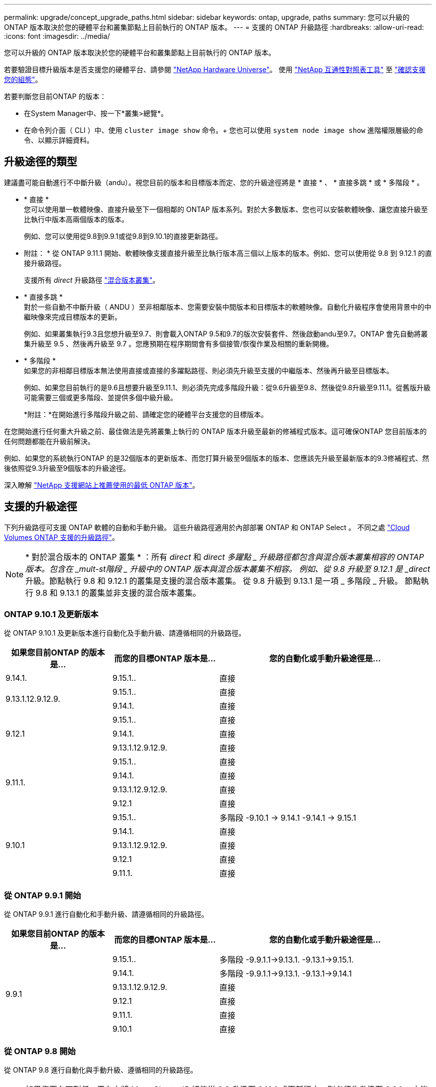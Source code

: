 ---
permalink: upgrade/concept_upgrade_paths.html 
sidebar: sidebar 
keywords: ontap, upgrade, paths 
summary: 您可以升級的 ONTAP 版本取決於您的硬體平台和叢集節點上目前執行的 ONTAP 版本。 
---
= 支援的 ONTAP 升級路徑
:hardbreaks:
:allow-uri-read: 
:icons: font
:imagesdir: ../media/


[role="lead"]
您可以升級的 ONTAP 版本取決於您的硬體平台和叢集節點上目前執行的 ONTAP 版本。

若要驗證目標升級版本是否支援您的硬體平台、請參閱 https://hwu.netapp.com["NetApp Hardware Universe"^]。  使用 link:https://imt.netapp.com/matrix/#welcome["NetApp 互通性對照表工具"] 至 link:confirm-configuration.html["確認支援您的組態"]。

.若要判斷您目前ONTAP 的版本：
* 在System Manager中、按一下*叢集>總覽*。
* 在命令列介面（ CLI ）中、使用 `cluster image show` 命令。+
您也可以使用 `system node image show` 進階權限層級的命令、以顯示詳細資料。




== 升級途徑的類型

建議盡可能自動進行不中斷升級（andu）。視您目前的版本和目標版本而定、您的升級途徑將是 * 直接 * 、 * 直接多跳 * 或 * 多階段 * 。

* * 直接 * +
您可以使用單一軟體映像、直接升級至下一個相鄰的 ONTAP 版本系列。對於大多數版本、您也可以安裝軟體映像、讓您直接升級至比執行中版本高兩個版本的版本。
+
例如、您可以使用從9.8到9.9.1或從9.8到9.10.1的直接更新路徑。

+
* 附註： * 從 ONTAP 9.11.1 開始、軟體映像支援直接升級至比執行版本高三個以上版本的版本。例如、您可以使用從 9.8 到 9.12.1 的直接升級路徑。

+
支援所有 _direct_ 升級路徑 link:concept_mixed_version_requirements.html["混合版本叢集"]。

* * 直接多跳 * +
對於一些自動不中斷升級（ ANDU ）至非相鄰版本、您需要安裝中間版本和目標版本的軟體映像。自動化升級程序會使用背景中的中繼映像來完成目標版本的更新。
+
例如、如果叢集執行9.3且您想升級至9.7、則會載入ONTAP 9.5和9.7的版次安裝套件、然後啟動andu至9.7。ONTAP 會先自動將叢集升級至 9.5 、然後再升級至 9.7 。您應預期在程序期間會有多個接管/恢復作業及相關的重新開機。

* * 多階段 * +
如果您的非相鄰目標版本無法使用直接或直接的多躍點路徑、則必須先升級至支援的中繼版本、然後再升級至目標版本。
+
例如、如果您目前執行的是9.6且想要升級至9.11.1、則必須先完成多階段升級：從9.6升級至9.8、然後從9.8升級至9.11.1。從舊版升級可能需要三個或更多階段、並提供多個中級升級。

+
*附註：*在開始進行多階段升級之前、請確定您的硬體平台支援您的目標版本。



在您開始進行任何重大升級之前、最佳做法是先將叢集上執行的 ONTAP 版本升級至最新的修補程式版本。這可確保ONTAP 您目前版本的任何問題都能在升級前解決。

例如、如果您的系統執行ONTAP 的是32個版本的更新版本、而您打算升級至9個版本的版本、您應該先升級至最新版本的9.3修補程式、然後依照從9.3升級至9個版本的升級途徑。

深入瞭解 https://kb.netapp.com/Support_Bulletins/Customer_Bulletins/SU2["NetApp 支援網站上推薦使用的最低 ONTAP 版本"^]。



== 支援的升級途徑

下列升級路徑可支援 ONTAP 軟體的自動和手動升級。  這些升級路徑適用於內部部署 ONTAP 和 ONTAP Select 。  不同之處 https://docs.netapp.com/us-en/bluexp-cloud-volumes-ontap/task-updating-ontap-cloud.html#supported-upgrade-paths["Cloud Volumes ONTAP 支援的升級路徑"^]。


NOTE: * 對於混合版本的 ONTAP 叢集 * ：所有 _direct_ 和 _direct 多躍點 _ 升級路徑都包含與混合版本叢集相容的 ONTAP 版本。包含在 _mult-st階段 _ 升級中的 ONTAP 版本與混合版本叢集不相容。  例如、從 9.8 升級至 9.12.1 是 _direct_ 升級。節點執行 9.8 和 9.12.1 的叢集是支援的混合版本叢集。  從 9.8 升級到 9.13.1 是一項 _ 多階段 _ 升級。  節點執行 9.8 和 9.13.1 的叢集並非支援的混合版本叢集。



=== ONTAP 9.10.1 及更新版本

從 ONTAP 9.10.1 及更新版本進行自動化及手動升級、請遵循相同的升級路徑。

[cols="25,25,50"]
|===
| 如果您目前ONTAP 的版本是… | 而您的目標ONTAP 版本是… | 您的自動化或手動升級途徑是… 


| 9.14.1. | 9.15.1.. | 直接 


.2+| 9.13.1.12.9.12.9. | 9.15.1.. | 直接 


| 9.14.1. | 直接 


.3+| 9.12.1 | 9.15.1.. | 直接 


| 9.14.1. | 直接 


| 9.13.1.12.9.12.9. | 直接 


.4+| 9.11.1. | 9.15.1.. | 直接 


| 9.14.1. | 直接 


| 9.13.1.12.9.12.9. | 直接 


| 9.12.1 | 直接 


.5+| 9.10.1 | 9.15.1.. | 多階段
-9.10.1 -> 9.14.1
-9.14.1 -> 9.15.1 


| 9.14.1. | 直接 


| 9.13.1.12.9.12.9. | 直接 


| 9.12.1 | 直接 


| 9.11.1. | 直接 
|===


=== 從 ONTAP 9.9.1 開始

從 ONTAP 9.9.1 進行自動化和手動升級、請遵循相同的升級路徑。

[cols="25,25,50"]
|===
| 如果您目前ONTAP 的版本是… | 而您的目標ONTAP 版本是… | 您的自動化或手動升級途徑是… 


.6+| 9.9.1 | 9.15.1.. | 多階段
-9.9.1.1->9.13.1.
-9.13.1->9.15.1. 


| 9.14.1. | 多階段
-9.9.1.1->9.13.1.
-9.13.1->9.14.1 


| 9.13.1.12.9.12.9. | 直接 


| 9.12.1 | 直接 


| 9.11.1. | 直接 


| 9.10.1 | 直接 
|===


=== 從 ONTAP 9.8 開始

從 ONTAP 9.8 進行自動化與手動升級、遵循相同的升級路徑。

[NOTE]
====
如果您要在下列任一平台上將 MetroCluster IP 組態從 9.8 升級至 9.10.1 或更新版本、則必須先升級至 9.9.1 、才能升級至 9.10.1 或更新版本。

* FAS2750
* FAS500f
* VA220 AFF
* VA250 AFF


這些平台上 MetroCluster IP 組態中的叢集無法直接升級 9.8 至 9.10.1 或更新版本。  列出的直接升級路徑可用於所有其他平台。

====
[cols="25,25,50"]
|===
| 如果您目前ONTAP 的版本是… | 而您的目標ONTAP 版本是… | 您的自動化或手動升級途徑是… 


 a| 
9.8
| 9.15.1.. | 多階段
-9.8 -> 9.12.1
-9.12.1 -> 9.15.1 


| 9.14.1. | 多階段
-9.8 -> 9.12.1
-9.12.1 -> 9.14.1 


| 9.13.1.12.9.12.9. | 多階段
-9.8 -> 9.12.1
-9.12.1 -> 9.13.1 


| 9.12.1 | 直接 


| 9.11.1. | 直接 


| 9.10.1  a| 
直接



| 9.9.1 | 直接 
|===


=== 從 ONTAP 9.7 開始

ONTAP 9.7 的升級途徑可能會因執行自動或手動升級而有所不同。

[role="tabbed-block"]
====
.自動化路徑
--
[cols="25,25,50"]
|===
| 如果您目前ONTAP 的版本是… | 而您的目標ONTAP 版本是… | 您的自動升級途徑是… 


.8+| 9.7% | 9.15.1.. | 多階段
-9.7 -> 9.8
-9.8 -> 9.12.1
-9.12.1 -> 9.15.1 


| 9.14.1. | 多階段
-9.7 -> 9.8
-9.8 -> 9.12.1
-9.12.1 -> 9.14.1 


| 9.13.1.12.9.12.9. | 多階段
-9.7 -> 9.9.1
-9.9.1 -> 9.13.1. 


| 9.12.1 | 多階段
-9.7 -> 9.8
-9.8 -> 9.12.1 


| 9.11.1. | 直接多跳（ 9.8 和 9.11.1 需要影像） 


| 9.10.1 | 直接多跳（ 9.8 和 9.10.1P1 或更新版本 P 版本需要影像） 


| 9.9.1 | 直接 


| 9.8 | 直接 
|===
--
.手動路徑
--
[cols="25,25,50"]
|===
| 如果您目前ONTAP 的版本是… | 而您的目標ONTAP 版本是… | 您的手動升級途徑是… 


.8+| 9.7% | 9.15.1.. | 多階段
-9.7 -> 9.8
-9.8 -> 9.12.1
-9.12.1 -> 9.15.1 


| 9.14.1. | 多階段
-9.7 -> 9.8
-9.8 -> 9.12.1
-9.12.1 -> 9.14.1 


| 9.13.1.12.9.12.9. | 多階段
-9.7 -> 9.9.1
-9.9.1 -> 9.13.1. 


| 9.12.1 | 多階段
-9.7 -> 9.8
-9.8 -> 9.12.1 


| 9.11.1. | 多階段
-9.7 -> 9.8
-9.8 -> 9.11.1 


| 9.10.1 | 多階段
-9.7 -> 9.8
-9.8 -> 9.10.1 


| 9.9.1 | 直接 


| 9.8 | 直接 
|===
--
====


=== 從 ONTAP 9.6 開始

ONTAP 9.6 的升級路徑可能會因執行自動或手動升級而異。

[role="tabbed-block"]
====
.自動化路徑
--
[cols="25,25,50"]
|===
| 如果您目前ONTAP 的版本是… | 而您的目標ONTAP 版本是… | 您的自動升級途徑是… 


.9+| 9.6% | 9.15.1.. | 多階段
-9.6 -> 9.8
-9.8 -> 9.12.1
-9.12.1 -> 9.15.1 


| 9.14.1. | 多階段
-9.6 -> 9.8
-9.8 -> 9.12.1
-9.12.1 -> 9.14.1 


| 9.13.1.12.9.12.9. | 多階段
-9.6 -> 9.8
-9.8 -> 9.12.1
-9.12.1 -> 9.13.1 


| 9.12.1 | 多階段
-9.6 -> 9.8
-9.8 -> 9.12.1 


| 9.11.1. | 多階段
-9.6 -> 9.8
-9.8 -> 9.11.1 


| 9.10.1 | 直接多跳（ 9.8 和 9.10.1P1 或更新版本 P 版本需要影像） 


| 9.9.1 | 多階段
-9.6 -> 9.8
-9.8 -> 9.9.1 


| 9.8 | 直接 


| 9.7% | 直接 
|===
--
.手動路徑
--
[cols="25,25,50"]
|===
| 如果您目前ONTAP 的版本是… | 而您的目標ONTAP 版本是… | 您的手動升級途徑是… 


.9+| 9.6% | 9.15.1.. | 多階段
-9.6 -> 9.8
-9.8 -> 9.12.1
-9.12.1 -> 9.15.1 


| 9.14.1. | 多階段
-9.6 -> 9.8
-9.8 -> 9.12.1
-9.12.1 -> 9.14.1 


| 9.13.1.12.9.12.9. | 多階段
-9.6 -> 9.8
-9.8 -> 9.12.1
-9.12.1 -> 9.13.1 


| 9.12.1 | 多階段
-9.6 -> 9.8
-9.8 -> 9.12.1 


| 9.11.1. | 多階段
-9.6 -> 9.8
-9.8 -> 9.11.1 


| 9.10.1 | 多階段
-9.6 -> 9.8
-9.8 -> 9.10.1 


| 9.9.1 | 多階段
-9.6 -> 9.8
-9.8 -> 9.9.1 


| 9.8 | 直接 


| 9.7% | 直接 
|===
--
====


=== 從 ONTAP 9.5 開始

ONTAP 9.5 的升級途徑可能會因執行自動或手動升級而有所不同。

[role="tabbed-block"]
====
.自動化路徑
--
[cols="25,25,50"]
|===
| 如果您目前ONTAP 的版本是… | 而您的目標ONTAP 版本是… | 您的自動升級途徑是… 


.10+| 9.5. | 9.15.1.. | 多階段
-9.5 -> 9.9.1 （直接多跳、需要 9.7 和 9.9.1 的影像）
-9.9.1 -> 9.13.1.
-9.13.1-> 9.15.1.. 


| 9.14.1. | 多階段
-9.5 -> 9.9.1 （直接多跳、需要 9.7 和 9.9.1 的影像）
-9.9.1 -> 9.13.1.
-9.13.1-> 9.14.1 


| 9.13.1.12.9.12.9. | 多階段
-9.5 -> 9.9.1 （直接多跳、需要 9.7 和 9.9.1 的影像）
-9.9.1 -> 9.13.1. 


| 9.12.1 | 多階段
-9.5 -> 9.9.1 （直接多跳、需要 9.7 和 9.9.1 的影像）
-9.9.1 -> 9.12.1 


| 9.11.1. | 多階段
-9.5 -> 9.9.1 （直接多跳、需要 9.7 和 9.9.1 的影像）
-9.9.1 -> 9.11.1 


| 9.10.1 | 多階段
-9.5 -> 9.9.1 （直接多跳、需要 9.7 和 9.9.1 的影像）
-9.9.1 -> 9.10.1 


| 9.9.1 | 直接多跳（需要 9.7 和 9.9.1 的影像） 


| 9.8 | 多階段
-9.5 -> 9.7
-9.7 -> 9.8 


| 9.7% | 直接 


| 9.6% | 直接 
|===
--
.手動升級路徑
--
[cols="25,25,50"]
|===
| 如果您目前ONTAP 的版本是… | 而您的目標ONTAP 版本是… | 您的手動升級途徑是… 


.10+| 9.5. | 9.15.1.. | 多階段
-9.5 -> 9.7
-9.7 -> 9.9.1
-9.9.1 -> 9.12.1
-9.12.1 -> 9.15.1 


| 9.14.1. | 多階段
-9.5 -> 9.7
-9.7 -> 9.9.1
-9.9.1 -> 9.12.1
-9.12.1 -> 9.14.1 


| 9.13.1.12.9.12.9. | 多階段
-9.5 -> 9.7
-9.7 -> 9.9.1
-9.9.1 -> 9.12.1
-9.12.1 -> 9.13.1 


| 9.12.1 | 多階段
-9.5 -> 9.7
-9.7 -> 9.9.1
-9.9.1 -> 9.12.1 


| 9.11.1. | 多階段
-9.5 -> 9.7
-9.7 -> 9.9.1
-9.9.1 -> 9.11.1 


| 9.10.1 | 多階段
-9.5 -> 9.7
-9.7 -> 9.9.1
-9.9.1 -> 9.10.1 


| 9.9.1 | 多階段
-9.5 -> 9.7
-9.7 -> 9.9.1 


| 9.8 | 多階段
-9.5 -> 9.7
-9.7 -> 9.8 


| 9.7% | 直接 


| 9.6% | 直接 
|===
--
====


=== 從 ONTAP 9.4% 至 9.0

ONTAP 9.4 、 9.3 、 9.2 、 9.1 和 9.0 的升級路徑可能會因執行自動升級或手動升級而異。

.自動升級
[%collapsible]
====
[cols="25,25,50"]
|===
| 如果您目前ONTAP 的版本是… | 而您的目標ONTAP 版本是… | 您的自動升級途徑是… 


.11+| 9.4. | 9.15.1.. | 多階段
-9.4 -> 9.5
-9.5 -> 9.9.1 （直接多跳、需要 9.7 和 9.9.1 的影像）
-9.9.1 -> 9.13.1.
-9.13.1-> 9.15.1.. 


| 9.14.1. | 多階段
-9.4 -> 9.5
-9.5 -> 9.9.1 （直接多跳、需要 9.7 和 9.9.1 的影像）
-9.9.1 -> 9.13.1.
-9.13.1-> 9.14.1 


| 9.13.1.12.9.12.9. | 多階段
-9.4 -> 9.5
-9.5 -> 9.9.1 （直接多跳、需要 9.7 和 9.9.1 的影像）
-9.9.1 -> 9.13.1. 


| 9.12.1 | 多階段
-9.4 -> 9.5
-9.5 -> 9.9.1 （直接多跳、需要 9.7 和 9.9.1 的影像）
-9.9.1 -> 9.12.1 


| 9.11.1. | 多階段
-9.4 -> 9.5
-9.5 -> 9.9.1 （直接多跳、需要 9.7 和 9.9.1 的影像）
-9.9.1 -> 9.11.1 


| 9.10.1 | 多階段
-9.4 -> 9.5
-9.5 -> 9.9.1 （直接多跳、需要 9.7 和 9.9.1 的影像）
-9.9.1 -> 9.10.1 


| 9.9.1 | 多階段
-9.4 -> 9.5
-9.5 -> 9.9.1 （直接多跳、需要 9.7 和 9.9.1 的影像） 


| 9.8 | 多階段
-9.4 -> 9.5
-9.5 -> 9.8 （直接多跳、需要 9.7 和 9.8 版影像） 


| 9.7% | 多階段
-9.4 -> 9.5
-9.5 -> 9.7 


| 9.6% | 多階段
-9.4 -> 9.5
-9.5 -> 9.6 


| 9.5. | 直接 


.12+| 9.3. | 9.15.1.. | 多階段
-9.3 -> 9.7 （直接多跳、需要 9.5 和 9.7 的影像）
-9.7 -> 9.9.1
-9.9.1 -> 9.13.1.
-9.13.1-> 9.15.1.. 


| 9.14.1. | 多階段
-9.3 -> 9.7 （直接多跳、需要 9.5 和 9.7 的影像）
-9.7 -> 9.9.1
-9.9.1 -> 9.13.1.
-9.13.1-> 9.14.1 


| 9.13.1.12.9.12.9. | 多階段
-9.3 -> 9.7 （直接多跳、需要 9.5 和 9.7 的影像）
-9.7 -> 9.9.1
-9.9.1 -> 9.13.1. 


| 9.12.1 | 多階段
-9.3 -> 9.7 （直接多跳、需要 9.5 和 9.7 的影像）
-9.7 -> 9.9.1
-9.9.1 -> 9.12.1 


| 9.11.1. | 多階段
-9.3 -> 9.7 （直接多跳、需要 9.5 和 9.7 的影像）
-9.7 -> 9.9.1
-9.9.1 -> 9.11.1 


| 9.10.1 | 多階段
-9.3 -> 9.7 （直接多跳、需要 9.5 和 9.7 的影像）
-9.7 -> 9.10.1 （直接多跳、需要 9.8 和 9.10.1 的影像） 


| 9.9.1 | 多階段
-9.3 -> 9.7 （直接多跳、需要 9.5 和 9.7 的影像）
-9.7 -> 9.9.1 


| 9.8 | 多階段
-9.3 -> 9.7 （直接多跳、需要 9.5 和 9.7 的影像）
-9.7 -> 9.8 


| 9.7% | 直接多跳（ 9.5 和 9.7 需要影像） 


| 9.6% | 多階段
-9.3 -> 9.5
-9.5 -> 9.6 


| 9.5. | 直接 


| 9.4. | 無法使用 


.13+| 9.2. | 9.15.1.. | 多階段
-9.2 -> 9.3
-9.3 -> 9.7 （直接多跳、需要 9.5 和 9.7 的影像）
-9.7 -> 9.9.1
-9.9.1 -> 9.13.1.
-9.13.1-> 9.15.1.. 


| 9.14.1. | 多階段
-9.2 -> 9.3
-9.3 -> 9.7 （直接多跳、需要 9.5 和 9.7 的影像）
-9.7 -> 9.9.1
-9.9.1 -> 9.13.1.
-9.13.1-> 9.14.1 


| 9.13.1.12.9.12.9. | 多階段
-9.2 -> 9.3
-9.3 -> 9.7 （直接多跳、需要 9.5 和 9.7 的影像）
-9.7 -> 9.9.1
-9.9.1 -> 9.13.1. 


| 9.12.1 | 多階段
-9.2 -> 9.3
-9.3 -> 9.7 （直接多跳、需要 9.5 和 9.7 的影像）
-9.7 -> 9.9.1
-9.9.1 -> 9.12.1 


| 9.11.1. | 多階段
-9.2 -> 9.3
-9.3 -> 9.7 （直接多跳、需要 9.5 和 9.7 的影像）
-9.7 -> 9.9.1
-9.9.1 -> 9.11.1 


| 9.10.1 | 多階段
-9.2 -> 9.3
-9.3 -> 9.7 （直接多跳、需要 9.5 和 9.7 的影像）
-9.7 -> 9.10.1 （直接多跳、需要 9.8 和 9.10.1 的影像） 


| 9.9.1 | 多階段
-9.2 -> 9.3
-9.3 -> 9.7 （直接多跳、需要 9.5 和 9.7 的影像）
-9.7 -> 9.9.1 


| 9.8 | 多階段
-9.2 -> 9.3
-9.3 -> 9.7 （直接多跳、需要 9.5 和 9.7 的影像）
-9.7 -> 9.8 


| 9.7% | 多階段
-9.2 -> 9.3
-9.3 -> 9.7 （直接多跳、需要 9.5 和 9.7 的影像） 


| 9.6% | 多階段
-9.2 -> 9.3
-9.3 -> 9.5
-9.5 -> 9.6 


| 9.5. | 多階段
-9.3 -> 9.5
-9.5 -> 9.6 


| 9.4. | 無法使用 


| 9.3. | 直接 


.14+| 9.1. | 9.15.1.. | 多階段
-9.1 -> 9.3
-9.3 -> 9.7 （直接多跳、需要 9.5 和 9.7 的影像）
-9.7 -> 9.9.1
-9.9.1 -> 9.13.1.
-9.13.1-> 9.15.1.. 


| 9.14.1. | 多階段
-9.1 -> 9.3
-9.3 -> 9.7 （直接多跳、需要 9.5 和 9.7 的影像）
-9.7 -> 9.9.1
-9.9.1 -> 9.13.1.
-9.13.1-> 9.14.1 


| 9.13.1.12.9.12.9. | 多階段
-9.1 -> 9.3
-9.3 -> 9.7 （直接多跳、需要 9.5 和 9.7 的影像）
-9.7 -> 9.9.1
-9.9.1 -> 9.13.1. 


| 9.12.1 | 多階段
-9.1 -> 9.3
-9.3 -> 9.7 （直接多跳、需要 9.5 和 9.7 的影像）
-9.7 -> 9.8
-9.8 -> 9.12.1 


| 9.11.1. | 多階段
-9.1 -> 9.3
-9.3 -> 9.7 （直接多跳、需要 9.5 和 9.7 的影像）
-9.7 -> 9.9.1
-9.9.1 -> 9.11.1 


| 9.10.1 | 多階段
-9.1 -> 9.3
-9.3 -> 9.7 （直接多跳、需要 9.5 和 9.7 的影像）
-9.7 -> 9.10.1 （直接多跳、需要 9.8 和 9.10.1 的影像） 


| 9.9.1 | 多階段
-9.1 -> 9.3
-9.3 -> 9.7 （直接多跳、需要 9.5 和 9.7 的影像）
-9.7 -> 9.9.1 


| 9.8 | 多階段
-9.1 -> 9.3
-9.3 -> 9.7 （直接多跳、需要 9.5 和 9.7 的影像）
-9.7 -> 9.8 


| 9.7% | 多階段
-9.1 -> 9.3
-9.3 -> 9.7 （直接多跳、需要 9.5 和 9.7 的影像） 


| 9.6% | 多階段
-9.1 -> 9.3
-9.3 -> 9.6 （直接多跳、需要 9.5 和 9.6 的影像） 


| 9.5. | 多階段
-9.1 -> 9.3
-9.3 -> 9.5 


| 9.4. | 無法使用 


| 9.3. | 直接 


| 9.2. | 無法使用 


.15+| 9.0 | 9.15.1.. | 多階段
-9.0 -> 9.1
-9.1 -> 9.3
-9.3 -> 9.7 （直接多跳、需要 9.5 和 9.7 的影像）
-9.7 -> 9.9.1
-9.9.1 -> 9.13.1.
-9.13.1-> 9.15.1.. 


| 9.14.1. | 多階段
-9.0 -> 9.1
-9.1 -> 9.3
-9.3 -> 9.7 （直接多跳、需要 9.5 和 9.7 的影像）
-9.7 -> 9.9.1
-9.9.1 -> 9.13.1.
-9.13.1-> 9.14.1 


| 9.13.1.12.9.12.9. | 多階段
-9.0 -> 9.1
-9.1 -> 9.3
-9.3 -> 9.7 （直接多跳、需要 9.5 和 9.7 的影像）
-9.7 -> 9.9.1
-9.9.1 -> 9.13.1. 


| 9.12.1 | 多階段
-9.0 -> 9.1
-9.1 -> 9.3
-9.3 -> 9.7 （直接多跳、需要 9.5 和 9.7 的影像）
-9.7 -> 9.9.1
-9.9.1 -> 9.12.1 


| 9.11.1. | 多階段
-9.0 -> 9.1
-9.1 -> 9.3
-9.3 -> 9.7 （直接多跳、需要 9.5 和 9.7 的影像）
-9.7 -> 9.9.1
-9.9.1 -> 9.11.1 


| 9.10.1 | 多階段
-9.0 -> 9.1
-9.1 -> 9.3
-9.3 -> 9.7 （直接多跳、需要 9.5 和 9.7 的影像）
-9.7 -> 9.10.1 （直接多跳、需要 9.8 和 9.10.1 的影像） 


| 9.9.1 | 多階段
-9.0 -> 9.1
-9.1 -> 9.3
-9.3 -> 9.7 （直接多跳、需要 9.5 和 9.7 的影像）
-9.7 -> 9.9.1 


| 9.8 | 多階段
-9.0 -> 9.1
-9.1 -> 9.3
-9.3 -> 9.7 （直接多跳、需要 9.5 和 9.7 的影像）
-9.7 -> 9.8 


| 9.7% | 多階段
-9.0 -> 9.1
-9.1 -> 9.3
-9.3 -> 9.7 （直接多跳、需要 9.5 和 9.7 的影像） 


| 9.6% | 多階段
-9.0 -> 9.1
-9.1 -> 9.3
-9.3 -> 9.5
-9.5 -> 9.6 


| 9.5. | 多階段
-9.0 -> 9.1
-9.1 -> 9.3
-9.3 -> 9.5 


| 9.4. | 無法使用 


| 9.3. | 多階段
-9.0 -> 9.1
-9.1 -> 9.3 


| 9.2. | 無法使用 


| 9.1. | 直接 
|===
====
.手動升級路徑
[%collapsible]
====
[cols="25,25,50"]
|===
| 如果您目前ONTAP 的版本是… | 而您的目標ONTAP 版本是… | 您的andu升級途徑是… 


.11+| 9.4. | 9.15.1.. | 多階段
-9.4 -> 9.5
-9.5 -> 9.7
-9.7 -> 9.9.1
-9.9.1 -> 9.12.1
-9.12.1 -> 9.15.1 


| 9.14.1. | 多階段
-9.4 -> 9.5
-9.5 -> 9.7
-9.7 -> 9.9.1
-9.9.1 -> 9.12.1
-9.12.1 -> 9.14.1 


| 9.13.1.12.9.12.9. | 多階段
-9.4 -> 9.5
-9.5 -> 9.7
-9.7 -> 9.9.1
-9.9.1 -> 9.12.1
-9.12.1 -> 9.13.1 


| 9.12.1 | 多階段
-9.4 -> 9.5
-9.5 -> 9.7
-9.7 -> 9.9.1
-9.9.1 -> 9.12.1 


| 9.11.1. | 多階段
-9.4 -> 9.5
-9.5 -> 9.7
-9.7 -> 9.9.1
-9.9.1 -> 9.11.1 


| 9.10.1 | 多階段
-9.4 -> 9.5
-9.5 -> 9.7
-9.7 -> 9.9.1
-9.9.1 -> 9.10.1 


| 9.9.1 | 多階段
-9.4 -> 9.5
-9.5 -> 9.7
-9.7 -> 9.9.1 


| 9.8 | 多階段
-9.4 -> 9.5
-9.5 -> 9.7
-9.7 -> 9.8 


| 9.7% | 多階段
-9.4 -> 9.5
-9.5 -> 9.7 


| 9.6% | 多階段
-9.4 -> 9.5
-9.5 -> 9.6 


| 9.5. | 直接 


.12+| 9.3. | 9.15.1.. | 多階段
-9.3 -> 9.5
-9.5 -> 9.7
-9.7 -> 9.9.1
-9.9.1 -> 9.12.1
-9.12.1 -> 9.15.1 


| 9.14.1. | 多階段
-9.3 -> 9.5
-9.5 -> 9.7
-9.7 -> 9.9.1
-9.9.1 -> 9.12.1
-9.12.1 -> 9.14.1 


| 9.13.1.12.9.12.9. | 多階段
-9.3 -> 9.5
-9.5 -> 9.7
-9.7 -> 9.9.1
-9.9.1 -> 9.12.1
-9.12.1 -> 9.13.1 


| 9.12.1 | 多階段
-9.3 -> 9.5
-9.5 -> 9.7
-9.7 -> 9.9.1
-9.9.1 -> 9.12.1 


| 9.11.1. | 多階段
-9.3 -> 9.5
-9.5 -> 9.7
-9.7 -> 9.9.1
-9.9.1 -> 9.11.1 


| 9.10.1 | 多階段
-9.3 -> 9.5
-9.5 -> 9.7
-9.7 -> 9.9.1
-9.9.1 -> 9.10.1 


| 9.9.1 | 多階段
-9.3 -> 9.5
-9.5 -> 9.7
-9.7 -> 9.9.1 


| 9.8 | 多階段
-9.3 -> 9.5
-9.5 -> 9.7
-9.7 -> 9.8 


| 9.7% | 多階段
-9.3 -> 9.5
-9.5 -> 9.7 


| 9.6% | 多階段
-9.3 -> 9.5
-9.5 -> 9.6 


| 9.5. | 直接 


| 9.4. | 無法使用 


.13+| 9.2. | 9.15.1.. | 多階段
-9.2 -> 9.3
-9.3 -> 9.5
-9.5 -> 9.7
-9.7 -> 9.9.1
-9.9.1 -> 9.12.1
-9.12.1 -> 9.15.1 


| 9.14.1. | 多階段
-9.2 -> 9.3
-9.3 -> 9.5
-9.5 -> 9.7
-9.7 -> 9.9.1
-9.9.1 -> 9.12.1
-9.12.1 -> 9.14.1 


| 9.13.1.12.9.12.9. | 多階段
-9.2 -> 9.3
-9.3 -> 9.5
-9.5 -> 9.7
-9.7 -> 9.9.1
-9.9.1 -> 9.12.1
-9.12.1 -> 9.13.1 


| 9.12.1 | 多階段
-9.2 -> 9.3
-9.3 -> 9.5
-9.5 -> 9.7
-9.7 -> 9.9.1
-9.9.1 -> 9.12.1 


| 9.11.1. | 多階段
-9.2 -> 9.3
-9.3 -> 9.5
-9.5 -> 9.7
-9.7 -> 9.9.1
-9.9.1 -> 9.11.1 


| 9.10.1 | 多階段
-9.2 -> 9.3
-9.3 -> 9.5
-9.5 -> 9.7
-9.7 -> 9.9.1
-9.9.1 -> 9.10.1 


| 9.9.1 | 多階段
-9.2 -> 9.3
-9.3 -> 9.5
-9.5 -> 9.7
-9.7 -> 9.9.1 


| 9.8 | 多階段
-9.2 -> 9.3
-9.3 -> 9.5
-9.5 -> 9.7
-9.7 -> 9.8 


| 9.7% | 多階段
-9.2 -> 9.3
-9.3 -> 9.5
-9.5 -> 9.7 


| 9.6% | 多階段
-9.2 -> 9.3
-9.3 -> 9.5
-9.5 -> 9.6 


| 9.5. | 多階段
-9.2 -> 9.3
-9.3 -> 9.5 


| 9.4. | 無法使用 


| 9.3. | 直接 


.14+| 9.1. | 9.15.1.. | 多階段
-9.1 -> 9.3
-9.3 -> 9.5
-9.5 -> 9.7
-9.7 -> 9.9.1
-9.9.1 -> 9.12.1
-9.12.1 -> 9.15.1 


| 9.14.1. | 多階段
-9.1 -> 9.3
-9.3 -> 9.5
-9.5 -> 9.7
-9.7 -> 9.9.1
-9.9.1 -> 9.12.1
-9.12.1 -> 9.14.1 


| 9.13.1.12.9.12.9. | 多階段
-9.1 -> 9.3
-9.3 -> 9.5
-9.5 -> 9.7
-9.7 -> 9.9.1
-9.9.1 -> 9.12.1
-9.12.1 -> 9.13.1 


| 9.12.1 | 多階段
-9.1 -> 9.3
-9.3 -> 9.5
-9.5 -> 9.7
-9.7 -> 9.9.1
-9.9.1 -> 9.12.1 


| 9.11.1. | 多階段
-9.1 -> 9.3
-9.3 -> 9.5
-9.5 -> 9.7
-9.7 -> 9.9.1
-9.9.1 -> 9.11.1 


| 9.10.1 | 多階段
-9.1 -> 9.3
-9.3 -> 9.5
-9.5 -> 9.7
-9.7 -> 9.9.1
-9.9.1 -> 9.10.1 


| 9.9.1 | 多階段
-9.1 -> 9.3
-9.3 -> 9.5
-9.5 -> 9.7
-9.7 -> 9.9.1 


| 9.8 | 多階段
-9.1 -> 9.3
-9.3 -> 9.5
-9.5 -> 9.7
-9.7 -> 9.8 


| 9.7% | 多階段
-9.1 -> 9.3
-9.3 -> 9.5
-9.5 -> 9.7 


| 9.6% | 多階段
-9.1 -> 9.3
-9.3 -> 9.5
-9.5 -> 9.6 


| 9.5. | 多階段
-9.1 -> 9.3
-9.3 -> 9.5 


| 9.4. | 無法使用 


| 9.3. | 直接 


| 9.2. | 無法使用 


.15+| 9.0 | 9.15.1.. | 多階段
-9.0 -> 9.1
-9.1 -> 9.3
-9.3 -> 9.5
-9.5 -> 9.7
-9.7 -> 9.9.1
-9.9.1 -> 9.12.1
-9.12.1 -> 9.15.1 


| 9.14.1. | 多階段
-9.0 -> 9.1
-9.1 -> 9.3
-9.3 -> 9.5
-9.5 -> 9.7
-9.7 -> 9.9.1
-9.9.1 -> 9.12.1
-9.12.1 -> 9.14.1 


| 9.13.1.12.9.12.9. | 多階段
-9.0 -> 9.1
-9.1 -> 9.3
-9.3 -> 9.5
-9.5 -> 9.7
-9.7 -> 9.9.1
-9.9.1 -> 9.12.1
-9.12.1 -> 9.13.1 


| 9.12.1 | 多階段
-9.0 -> 9.1
-9.1 -> 9.3
-9.3 -> 9.5
-9.5 -> 9.7
-9.7 -> 9.9.1
-9.9.1 -> 9.12.1 


| 9.11.1. | 多階段
-9.0 -> 9.1
-9.1 -> 9.3
-9.3 -> 9.5
-9.5 -> 9.7
-9.7 -> 9.9.1
-9.9.1 -> 9.11.1 


| 9.10.1 | 多階段
-9.0 -> 9.1
-9.1 -> 9.3
-9.3 -> 9.5
-9.5 -> 9.7
-9.7 -> 9.9.1
-9.9.1 -> 9.10.1 


| 9.9.1 | 多階段
-9.0 -> 9.1
-9.1 -> 9.3
-9.3 -> 9.5
-9.5 -> 9.7
-9.7 -> 9.9.1 


| 9.8 | 多階段
-9.0 -> 9.1
-9.1 -> 9.3
-9.3 -> 9.5
-9.5 -> 9.7
-9.7 -> 9.8 


| 9.7% | 多階段
-9.0 -> 9.1
-9.1 -> 9.3
-9.3 -> 9.5
-9.5 -> 9.7 


| 9.6% | 多階段
-9.0 -> 9.1
-9.1 -> 9.3
-9.3 -> 9.5
-9.5 -> 9.6 


| 9.5. | 多階段
-9.0 -> 9.1
-9.1 -> 9.3
-9.3 -> 9.5 


| 9.4. | 無法使用 


| 9.3. | 多階段
-9.0 -> 9.1
-9.1 -> 9.3 


| 9.2. | 無法使用 


| 9.1. | 直接 
|===
====


=== Data ONTAP 8.

請務必使用驗證您的平台是否能執行目標ONTAP 版本的 https://hwu.netapp.com["NetApp Hardware Universe"^]。

*附註：* Data ONTAP 《Sept.8.3升級指南》錯誤地指出、在四節點叢集中、您應該計畫升級最後保留epsilon的節點。這不再是Data ONTAP 升級的必要條件、從版本號為32的版本開始。如需詳細資訊、請參閱 https://mysupport.netapp.com/site/bugs-online/product/ONTAP/BURT/805277["NetApp錯誤線上錯誤編號805277"^]。

來自於Data ONTAP:: 您可以直接升級ONTAP 至版本更新、然後升級至更新版本。
發行早於8.3.x的版本、包括8.2.x Data ONTAP:: 您必須先升級Data ONTAP 至版本不含更新版本的版本、然後升級ONTAP 至版本不含更新版本的版本。

